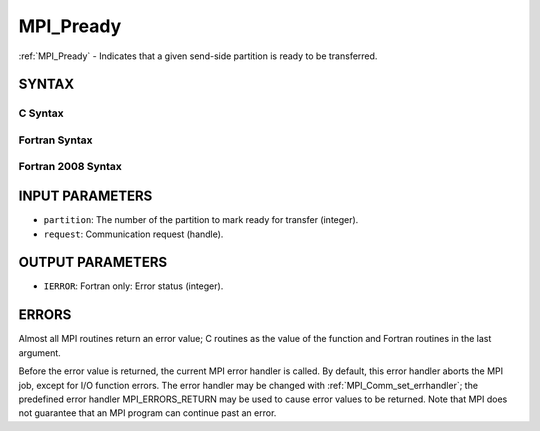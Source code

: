 .. _mpi_pready:


MPI_Pready
==========

.. include_body

:ref:`MPI_Pready` - Indicates that a given send-side partition is ready to
be transferred.


SYNTAX
------


C Syntax
^^^^^^^^

.. code-block:: c
   :linenos:

   #include <mpi.h>
   int MPI_Pready(int partition, MPI_Request *request)


Fortran Syntax
^^^^^^^^^^^^^^

.. code-block:: fortran
   :linenos:

   USE MPI
   ! or the older form: INCLUDE 'mpif.h'
   MPI_PREADY(PARTITION, REQUEST, IERROR)
   	INTEGER	PARTITION, REQUEST, IERROR


Fortran 2008 Syntax
^^^^^^^^^^^^^^^^^^^

.. code-block:: fortran
   :linenos:

   USE mpi_f08
   MPI_Pready(partition, request, ierror)
   	INTEGER, INTENT(IN) :: partition
   	TYPE(MPI_Request), INTENT(IN) :: request
   	INTEGER, OPTIONAL, INTENT(OUT) :: ierror


INPUT PARAMETERS
----------------
* ``partition``: The number of the partition to mark ready for transfer (integer).
* ``request``: Communication request (handle).

OUTPUT PARAMETERS
-----------------
* ``IERROR``: Fortran only: Error status (integer).

ERRORS
------

Almost all MPI routines return an error value; C routines as the value
of the function and Fortran routines in the last argument.

Before the error value is returned, the current MPI error handler is
called. By default, this error handler aborts the MPI job, except for
I/O function errors. The error handler may be changed with
:ref:`MPI_Comm_set_errhandler`; the predefined error handler MPI_ERRORS_RETURN
may be used to cause error values to be returned. Note that MPI does not
guarantee that an MPI program can continue past an error.


.. seealso:: 
   | MPI_Pready_list, MPI_Pready_range, :ref:`MPI_Parrived`
